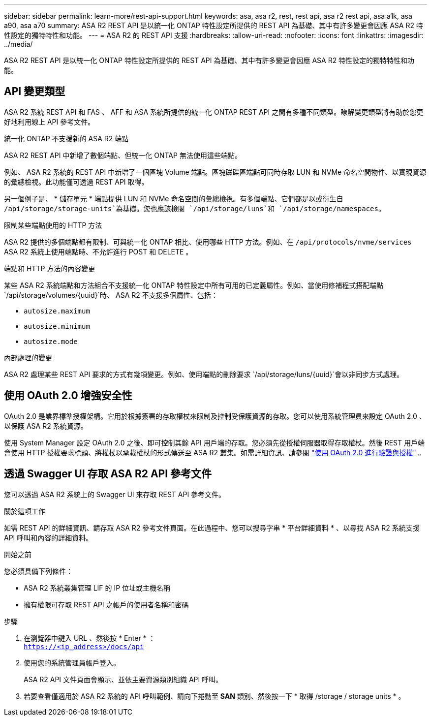 ---
sidebar: sidebar 
permalink: learn-more/rest-api-support.html 
keywords: asa, asa r2, rest, rest api, asa r2 rest api, asa a1k, asa a90, asa a70 
summary: ASA R2 REST API 是以統一化 ONTAP 特性設定所提供的 REST API 為基礎、其中有許多變更會因應 ASA R2 特性設定的獨特特性和功能。 
---
= ASA R2 的 REST API 支援
:hardbreaks:
:allow-uri-read: 
:nofooter: 
:icons: font
:linkattrs: 
:imagesdir: ../media/


[role="lead"]
ASA R2 REST API 是以統一化 ONTAP 特性設定所提供的 REST API 為基礎、其中有許多變更會因應 ASA R2 特性設定的獨特特性和功能。



== API 變更類型

ASA R2 系統 REST API 和 FAS 、 AFF 和 ASA 系統所提供的統一化 ONTAP REST API 之間有多種不同類型。瞭解變更類型將有助於您更好地利用線上 API 參考文件。

.統一化 ONTAP 不支援新的 ASA R2 端點
ASA R2 REST API 中新增了數個端點、但統一化 ONTAP 無法使用這些端點。

例如、 ASA R2 系統的 REST API 中新增了一個區塊 Volume 端點。區塊磁碟區端點可同時存取 LUN 和 NVMe 命名空間物件、以實現資源的彙總檢視。此功能僅可透過 REST API 取得。

另一個例子是、 * 儲存單元 * 端點提供 LUN 和 NVMe 命名空間的彙總檢視。有多個端點、它們都是以或衍生自 `/api/storage/storage-units`為基礎。您也應該檢閱 `/api/storage/luns`和 `/api/storage/namespaces`。

.限制某些端點使用的 HTTP 方法
ASA R2 提供的多個端點都有限制、可與統一化 ONTAP 相比、使用哪些 HTTP 方法。例如、在 `/api/protocols/nvme/services` ASA R2 系統上使用端點時、不允許進行 POST 和 DELETE 。

.端點和 HTTP 方法的內容變更
某些 ASA R2 系統端點和方法組合不支援統一化 ONTAP 特性設定中所有可用的已定義屬性。例如、當使用修補程式搭配端點 `/api/storage/volumes/{uuid}`時、 ASA R2 不支援多個屬性、包括：

* `autosize.maximum`
* `autosize.minimum`
* `autosize.mode`


.內部處理的變更
ASA R2 處理某些 REST API 要求的方式有幾項變更。例如、使用端點的刪除要求 `/api/storage/luns/{uuid}`會以非同步方式處理。



== 使用 OAuth 2.0 增強安全性

OAuth 2.0 是業界標準授權架構。它用於根據簽署的存取權杖來限制及控制受保護資源的存取。您可以使用系統管理員來設定 OAuth 2.0 、以保護 ASA R2 系統資源。

使用 System Manager 設定 OAuth 2.0 之後、即可控制其餘 API 用戶端的存取。您必須先從授權伺服器取得存取權杖。然後 REST 用戶端會使用 HTTP 授權要求標頭、將權杖以承載權杖的形式傳送至 ASA R2 叢集。如需詳細資訊、請參閱 https://docs.netapp.com/us-en/ontap/authentication/overview-oauth2.html["使用 OAuth 2.0 進行驗證與授權"^] 。



== 透過 Swagger UI 存取 ASA R2 API 參考文件

您可以透過 ASA R2 系統上的 Swagger UI 來存取 REST API 參考文件。

.關於這項工作
如需 REST API 的詳細資訊、請存取 ASA R2 參考文件頁面。在此過程中、您可以搜尋字串 * 平台詳細資料 * 、以尋找 ASA R2 系統支援 API 呼叫和內容的詳細資料。

.開始之前
您必須具備下列條件：

* ASA R2 系統叢集管理 LIF 的 IP 位址或主機名稱
* 擁有權限可存取 REST API 之帳戶的使用者名稱和密碼


.步驟
. 在瀏覽器中鍵入 URL 、然後按 * Enter * ： +
`https://<ip_address>/docs/api`
. 使用您的系統管理員帳戶登入。
+
ASA R2 API 文件頁面會顯示、並依主要資源類別組織 API 呼叫。

. 若要查看僅適用於 ASA R2 系統的 API 呼叫範例、請向下捲動至 *SAN* 類別、然後按一下 * 取得 /storage / storage units * 。


